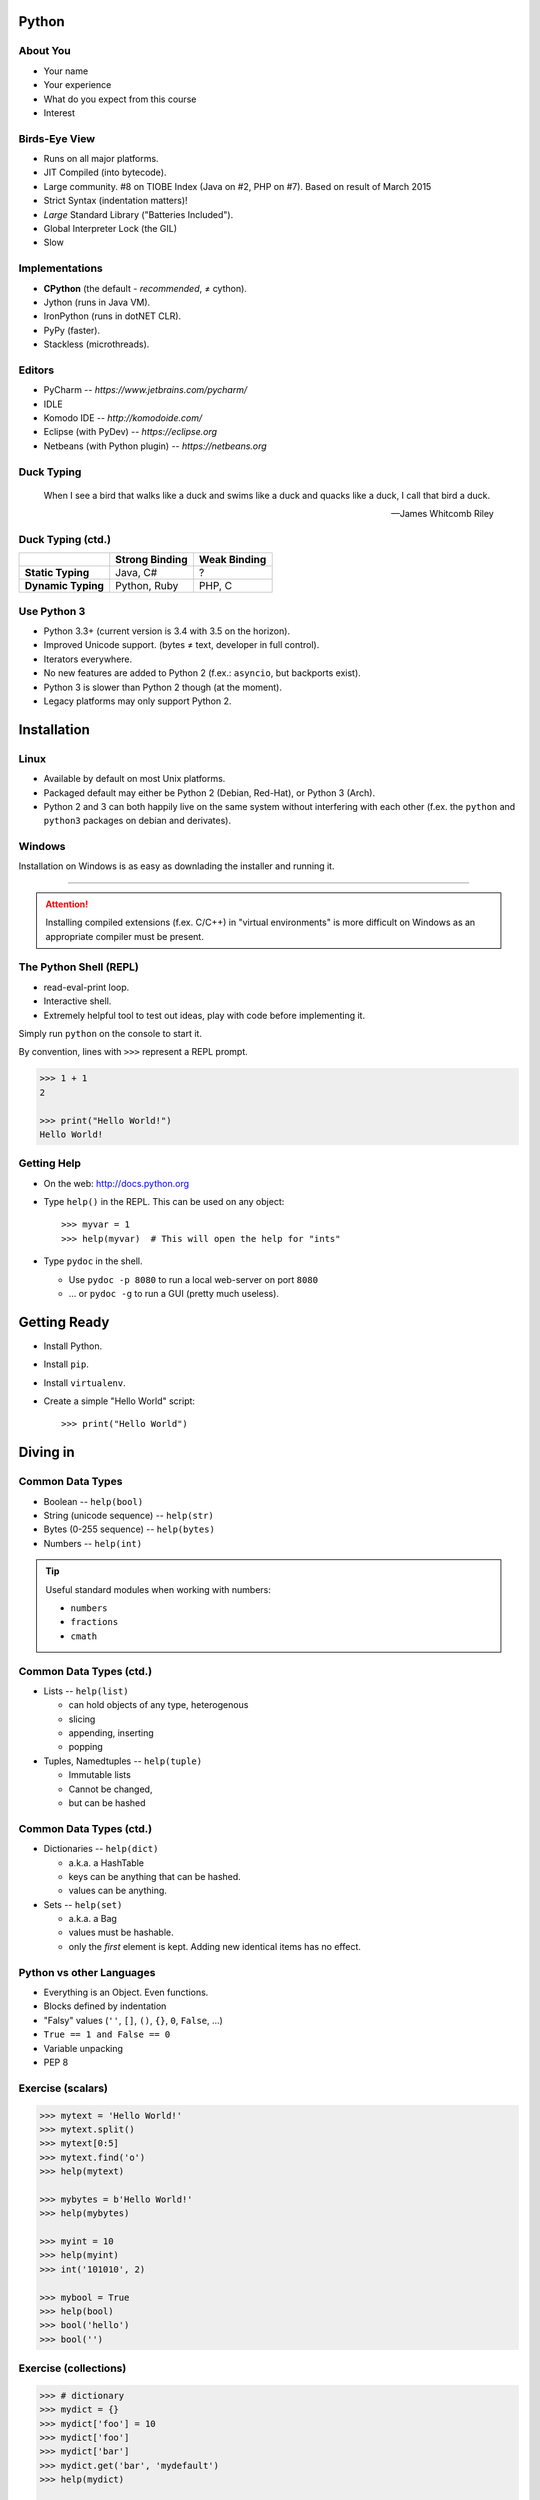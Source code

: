 Python
======

About You
---------

* Your name
* Your experience
* What do you expect from this course
* Interest


Birds-Eye View
--------------

* Runs on all major platforms.
* JIT Compiled (into bytecode).
* Large community. #8 on TIOBE Index (Java on #2, PHP on #7). Based on result
  of March 2015
* Strict Syntax (indentation matters)!
* *Large* Standard Library ("Batteries Included").
* Global Interpreter Lock (the GIL)
* Slow


Implementations
---------------

* **CPython** (the default - *recommended*, ≠ cython).
* Jython (runs in Java VM).
* IronPython (runs in dotNET CLR).
* PyPy (faster).
* Stackless (microthreads).


Editors
-------

* PyCharm -- *https://www.jetbrains.com/pycharm/*
* IDLE
* Komodo IDE -- *http://komodoide.com/*
* Eclipse (with PyDev) -- *https://eclipse.org*
* Netbeans (with Python plugin) -- *https://netbeans.org*


Duck Typing
-----------

    When I see a bird that walks like a duck and swims like a duck and quacks
    like a duck, I call that bird a duck.

    -- James Whitcomb Riley

Duck Typing (ctd.)
------------------

+--------------------+--------------------+---------------------+
|                    | **Strong Binding** | **Weak Binding**    |
+--------------------+--------------------+---------------------+
| **Static Typing**  | Java, C#           | ?                   |
+--------------------+--------------------+---------------------+
| **Dynamic Typing** | Python, Ruby       | PHP, C              |
+--------------------+--------------------+---------------------+



Use Python 3
------------

* Python 3.3+ (current version is 3.4 with 3.5 on the horizon).
* Improved Unicode support. (bytes ≠ text, developer in full control).
* Iterators everywhere.
* No new features are added to Python 2 (f.ex.: ``asyncio``, but backports
  exist).
* Python 3 is slower than Python 2 though (at the moment).
* Legacy platforms may only support Python 2.


Installation
============

Linux
-----

* Available by default on most Unix platforms.
* Packaged default may either be Python 2 (Debian, Red-Hat), or Python 3 (Arch).
* Python 2 and 3 can both happily live on the same system without interfering
  with each other (f.ex. the ``python`` and ``python3`` packages on debian and
  derivates).


Windows
-------

Installation on Windows is as easy as downlading the installer and running it.

------------------------------------------------------------------------------

.. attention::
    Installing compiled extensions (f.ex. C/C++) in "virtual environments" is
    more difficult on Windows as an appropriate compiler must be present.



The Python Shell (REPL)
-----------------------

* read-eval-print loop.
* Interactive shell.
* Extremely helpful tool to test out ideas, play with code before implementing
  it.

Simply run ``python`` on the console to start it.

By convention, lines with ``>>>`` represent a REPL prompt.

.. code:: python

    >>> 1 + 1
    2

    >>> print("Hello World!")
    Hello World!


Getting Help
------------

* On the web: http://docs.python.org
* Type ``help()`` in the REPL. This can be used on any object::

    >>> myvar = 1
    >>> help(myvar)  # This will open the help for "ints"

* Type ``pydoc`` in the shell.

  * Use ``pydoc -p 8080`` to run a local web-server on port ``8080``
  * … or ``pydoc -g`` to run a GUI (pretty much useless).


Getting Ready
=============

* Install Python.
* Install ``pip``.
* Install ``virtualenv``.
* Create a simple "Hello World" script::

    >>> print("Hello World")


Diving in
=========

Common Data Types
-----------------

* Boolean -- ``help(bool)``
* String (unicode sequence) -- ``help(str)``
* Bytes (0-255 sequence) -- ``help(bytes)``
* Numbers -- ``help(int)``

.. tip::

    Useful standard modules when working with numbers:

    - ``numbers``
    - ``fractions``
    - ``cmath``


Common Data Types (ctd.)
------------------------

* Lists -- ``help(list)``

  - can hold objects of any type, heterogenous
  - slicing
  - appending, inserting
  - popping

* Tuples, Namedtuples -- ``help(tuple)``

  - Immutable lists
  - Cannot be changed,
  - but can be hashed

Common Data Types (ctd.)
------------------------

* Dictionaries -- ``help(dict)``

  - a.k.a. a HashTable
  - keys can be anything that can be hashed.
  - values can be anything.

* Sets -- ``help(set)``

  - a.k.a. a Bag
  - values must be hashable.
  - only the *first* element is kept. Adding new identical items has no effect.


Python vs other Languages
-------------------------

* Everything is an Object. Even functions.
* Blocks defined by indentation
* "Falsy" values (``''``, ``[]``, ``()``, ``{}``, ``0``, ``False``, …)
* ``True == 1 and False == 0``
* Variable unpacking
* PEP 8


Exercise (scalars)
------------------

.. TODO item #1 code

.. code:: python

    >>> mytext = 'Hello World!'
    >>> mytext.split()
    >>> mytext[0:5]
    >>> mytext.find('o')
    >>> help(mytext)

    >>> mybytes = b'Hello World!'
    >>> help(mybytes)

    >>> myint = 10
    >>> help(myint)
    >>> int('101010', 2)

    >>> mybool = True
    >>> help(bool)
    >>> bool('hello')
    >>> bool('')


Exercise (collections)
----------------------

.. TODO item #1 code

.. code:: python

    >>> # dictionary
    >>> mydict = {}
    >>> mydict['foo'] = 10
    >>> mydict['foo']
    >>> mydict['bar']
    >>> mydict.get('bar', 'mydefault')
    >>> help(mydict)

    >>> # list
    >>> mylist = [1, 2, 3]
    >>> mylist
    >>> mylist[1:3]
    >>> mylist[0]
    >>> mylist[10]
    >>> mylist[2] = 10
    >>> mylist.append(4)
    >>> help(mylist)


Common Mistakes
---------------

* Mutable vs. Immutable Objects
* mutable default arguments
* Automatic string concatenation::

    $ python -m timeit "'aaa' 'bbb'"
    $ python -m timeit "'aaa' + 'bbb'"
